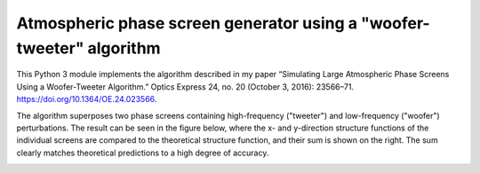 Atmospheric phase screen generator using a "woofer-tweeter" algorithm
======================================================================

This Python 3 module implements the algorithm described in my paper “Simulating Large Atmospheric Phase Screens Using a Woofer-Tweeter Algorithm.” Optics Express 24, no. 20 (October 3, 2016): 23566–71. https://doi.org/10.1364/OE.24.023566.

The algorithm superposes two phase screens containing high-frequency ("tweeter") and low-frequency ("woofer") perturbations. The result can be seen in the figure below, where the x- and y-direction structure functions of the individual screens are compared to the theoretical structure function, and their sum is shown on the right. The sum clearly matches theoretical predictions to a high degree of accuracy.

.. image:: tests/component_sf.png
